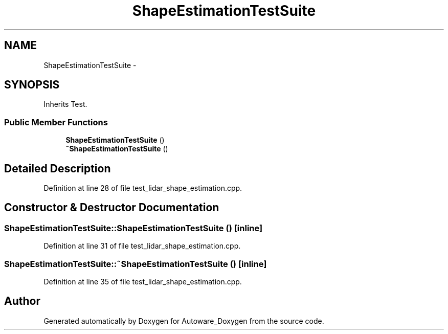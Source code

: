 .TH "ShapeEstimationTestSuite" 3 "Fri May 22 2020" "Autoware_Doxygen" \" -*- nroff -*-
.ad l
.nh
.SH NAME
ShapeEstimationTestSuite \- 
.SH SYNOPSIS
.br
.PP
.PP
Inherits Test\&.
.SS "Public Member Functions"

.in +1c
.ti -1c
.RI "\fBShapeEstimationTestSuite\fP ()"
.br
.ti -1c
.RI "\fB~ShapeEstimationTestSuite\fP ()"
.br
.in -1c
.SH "Detailed Description"
.PP 
Definition at line 28 of file test_lidar_shape_estimation\&.cpp\&.
.SH "Constructor & Destructor Documentation"
.PP 
.SS "ShapeEstimationTestSuite::ShapeEstimationTestSuite ()\fC [inline]\fP"

.PP
Definition at line 31 of file test_lidar_shape_estimation\&.cpp\&.
.SS "ShapeEstimationTestSuite::~ShapeEstimationTestSuite ()\fC [inline]\fP"

.PP
Definition at line 35 of file test_lidar_shape_estimation\&.cpp\&.

.SH "Author"
.PP 
Generated automatically by Doxygen for Autoware_Doxygen from the source code\&.
